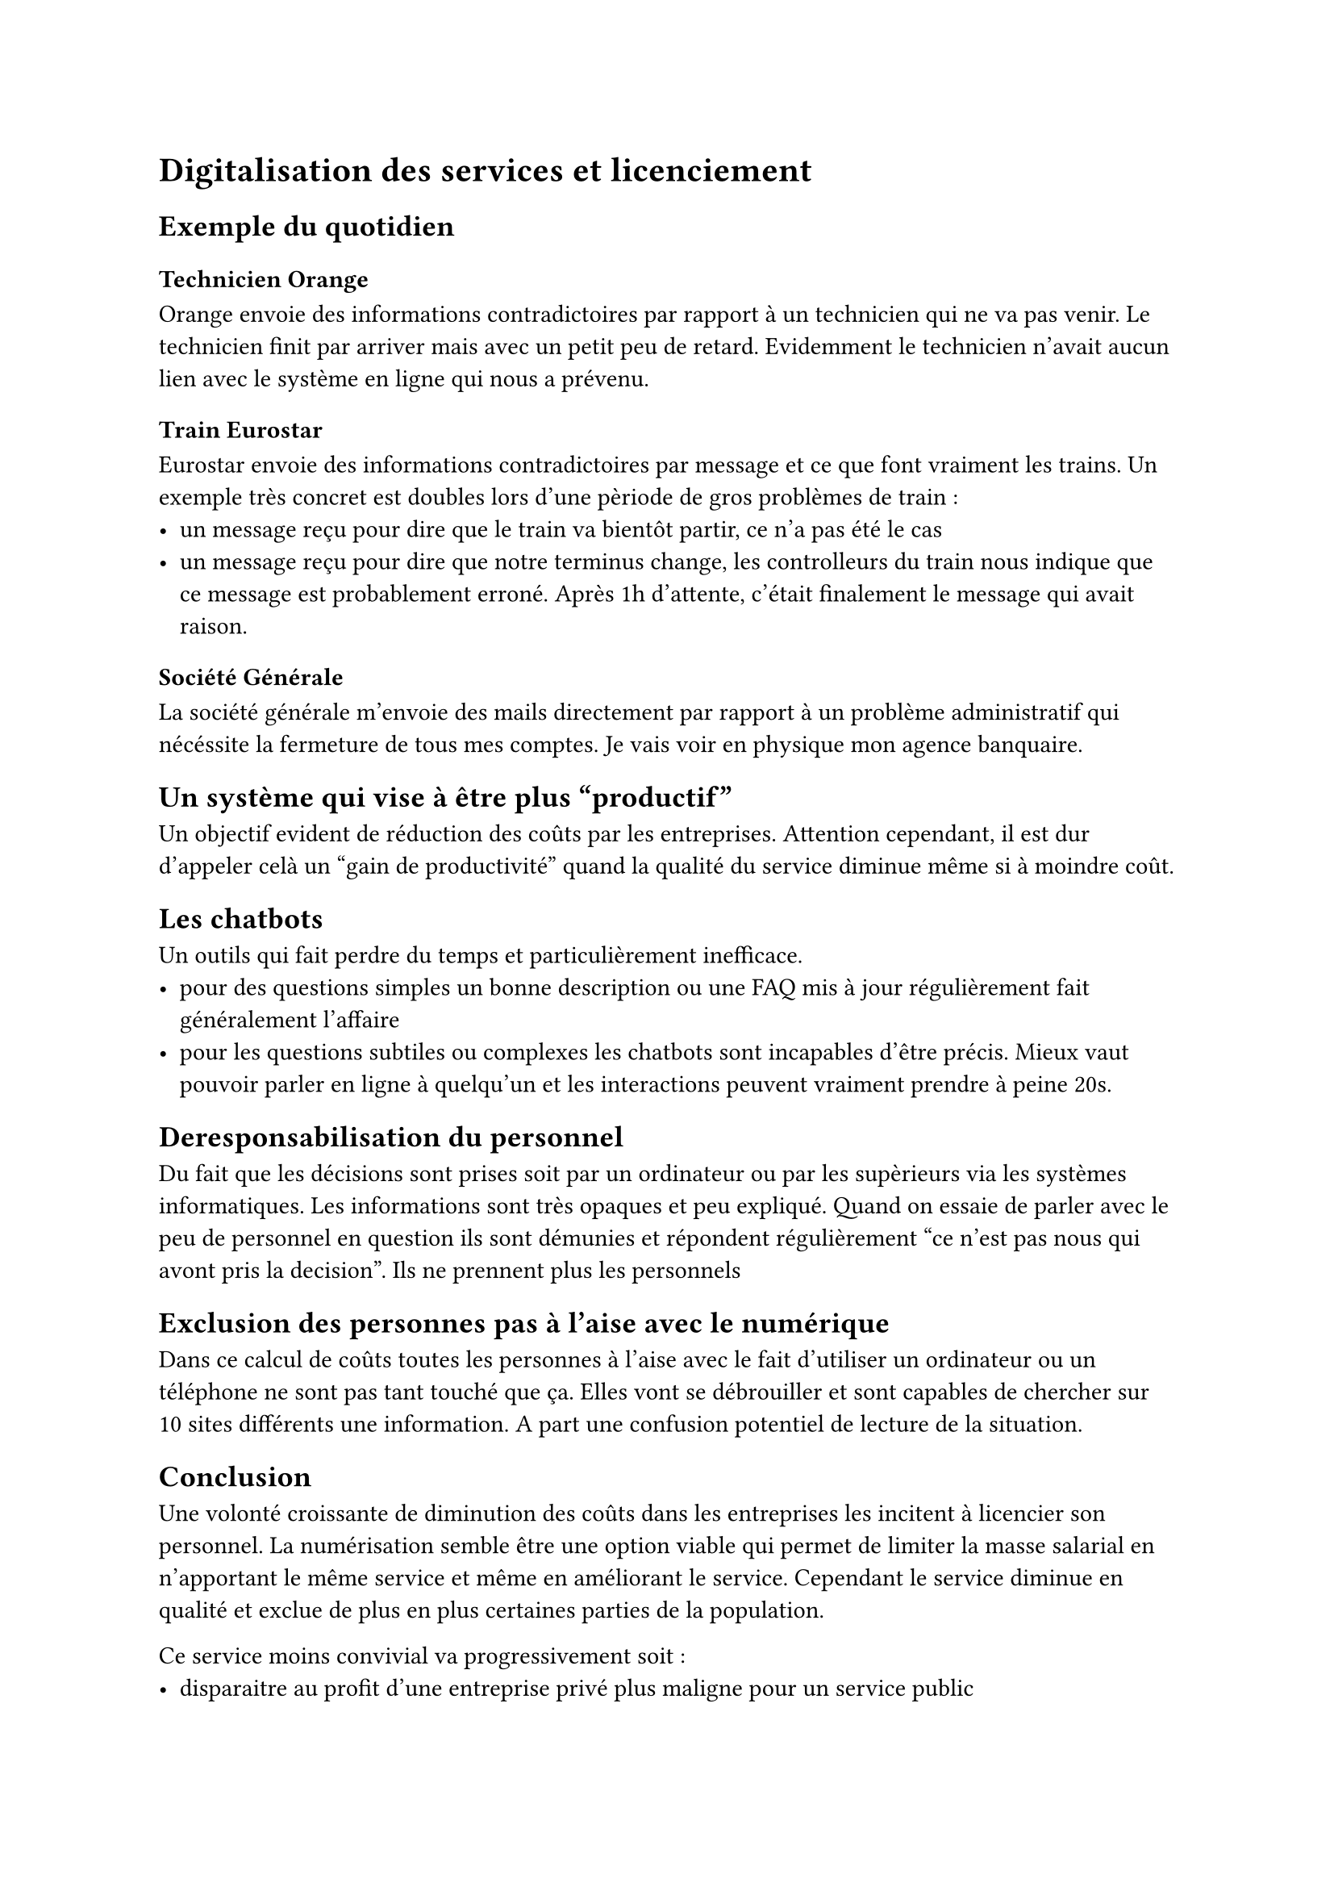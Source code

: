 = Digitalisation des services et licenciement

== Exemple du quotidien

=== Technicien Orange
Orange envoie des informations contradictoires par rapport à un technicien qui ne va pas venir. Le technicien finit par arriver mais avec un petit peu de retard. Evidemment le technicien n'avait aucun lien avec le système en ligne qui nous a prévenu.

=== Train Eurostar
Eurostar envoie des informations contradictoires par message et ce que font vraiment les trains. Un exemple très concret est doubles lors d'une pèriode de gros problèmes de train :
- un message reçu pour dire que le train va bientôt partir, ce n'a pas été le cas
- un message reçu pour dire que notre terminus change, les controlleurs du train nous indique que ce message est probablement erroné. Après 1h d'attente, c'était finalement le message qui avait raison.


=== Société Générale
La société générale m'envoie des mails directement par rapport à un problème administratif qui nécéssite la fermeture de tous mes comptes. Je vais voir en physique mon agence banquaire.

== Un système qui vise à être plus "productif"

Un objectif evident de réduction des coûts par les entreprises. Attention cependant, il est dur d'appeler celà un "gain de productivité" quand la qualité du service diminue même si à moindre coût.

== Les chatbots

Un outils qui fait perdre du temps et particulièrement inefficace.
- pour des questions simples un bonne description ou une FAQ mis à jour régulièrement fait généralement l'affaire
- pour les questions subtiles ou complexes les chatbots sont incapables d'être précis. Mieux vaut pouvoir parler en ligne à quelqu'un et les interactions peuvent vraiment prendre à peine 20s.
== Deresponsabilisation du personnel

Du fait que les décisions sont prises soit par un ordinateur ou par les supèrieurs via les systèmes informatiques. Les informations sont très opaques et peu expliqué. Quand on essaie de parler avec le peu de personnel en question ils sont démunies et répondent régulièrement "ce n'est pas nous qui avont pris la decision". Ils ne prennent plus les personnels

== Exclusion des personnes pas à l'aise avec le numérique

Dans ce calcul de coûts toutes les personnes à l'aise avec le fait d'utiliser un ordinateur ou un téléphone ne sont pas tant touché que ça. Elles vont se débrouiller et sont capables de chercher sur 10 sites différents une information. A part une confusion potentiel de lecture de la situation.

== Conclusion

Une volonté croissante de diminution des coûts dans les entreprises les incitent à licencier son personnel. La numérisation semble être une option viable qui permet de limiter la masse salarial en n'apportant le même service et même en améliorant le service. Cependant le service diminue en qualité et exclue de plus en plus certaines parties de la population.

Ce service moins convivial va progressivement soit :
- disparaitre au profit d'une entreprise privé plus maligne pour un service public
- détériorier l'experience de l'utilisateur et du personnel en cas de monopole
